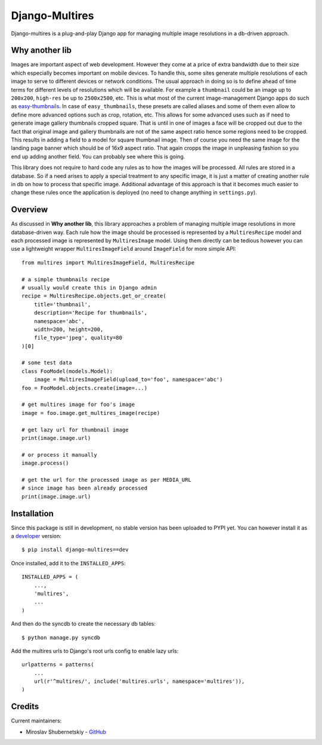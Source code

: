 Django-Multires
===============

.. image:: https://d2weczhvl823v0.cloudfront.net/miki725/django-multires/trend.png
   :alt: Bitdeli badge
   :target: https://bitdeli.com/free

Django-multires is a plug-and-play Django app for managing multiple image resolutions in a db-driven approach.

Why another lib
---------------

Images are important aspect of web development. However they come at a price of extra bandwidth due to their size which especially becomes important on mobile devices. To handle this, some sites generate multiple resolutions of each image to serve to different devices or network conditions. The usual approach in doing so is to define ahead of time terms for different levels of resolutions which will be available. For example a ``thumbnail`` could be an image up to ``200x200``, ``high-res`` be up to ``2500x2500``, etc. This is what most of the current image-management Django apps do such as `easy-thumbnails <https://github.com/SmileyChris/easy-thumbnails>`_. In case of ``easy_thumbnails``, these presets are called aliases and some of them even allow to define more advanced options such as crop, rotation, etc. This allows for some advanced uses such as if need to generate image gallery thumbnails cropped square. That is until in one of images a face will be cropped out due to the fact that original image and gallery thumbnails are not of the same aspect ratio hence some regions need to be cropped. This results in adding a field to a model for square thumbnail image. Then of course you need the same image for the landing page banner which should be of 16x9 aspect ratio. That again cropps the image in unpleasing fashion so you end up adding another field. You can probably see where this is going.

This library does not require to hard code any rules as to how the images will be processed. All rules are stored in a database. So if a need arises to apply a special treatment to any specific image, it is just a matter of creating another rule in db on how to process that specific image. Additional advantage of this approach is that it becomes much easier to change these rules once the application is deployed (no need to change anything in ``settings.py``).

Overview
--------

As discussed in **Why another lib**, this library approaches a problem of managing multiple image resolutions in more database-driven way. Each rule how the image should be processed is represented by a ``MultiresRecipe`` model and each processed image is represented by ``MultiresImage`` model. Using them directly can be tedious  however you can use a lightweight wrapper ``MultiresImageField`` around ``ImageField`` for more simple API::

    from multires import MultiresImageField, MultiresRecipe

    # a simple thumbnails recipe
    # usually would create this in Django admin
    recipe = MultiresRecipe.objects.get_or_create(
        title='thumbnail',
        description='Recipe for thumbnails',
        namespace='abc',
        width=200, height=200,
        file_type='jpeg', quality=80
    )[0]

    # some test data
    class FooModel(models.Model):
        image = MultiresImageField(upload_to='foo', namespace='abc')
    foo = FooModel.objects.create(image=...)

    # get multires image for foo's image
    image = foo.image.get_multires_image(recipe)

    # get lazy url for thumbnail image
    print(image.image.url)

    # or process it manually
    image.process()

    # get the url for the processed image as per MEDIA_URL
    # since image has been already processed
    print(image.image.url)

Installation
------------

Since this package is still in development, no stable version has been uploaded to PYPI yet. You can however install it as a `developer <http://github.com/miki725/django-multires/archive/develop.tar.gz#egg=django_multires-dev>`_ version::

    $ pip install django-multires==dev

Once installed, add it to the ``INSTALLED_APPS``::

    INSTALLED_APPS = (
        ...,
        'multires',
        ...
    )

And then do the syncdb to create the necessary db tables::

    $ python manage.py syncdb

Add the multires urls to Django's root urls config to enable lazy urls::

    urlpatterns = patterns(
        ...
        url(r'^multires/', include('multires.urls', namespace='multires')),
    )

Credits
-------

Current maintainers:

* Miroslav Shubernetskiy - `GitHub <http://bit.ly/mkgithub>`_

